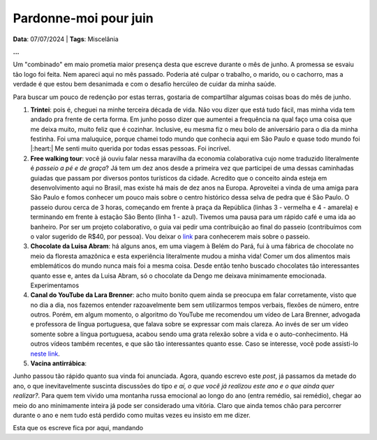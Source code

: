Pardonne-moi pour juin
======================

**Data**: 07/07/2024 | **Tags**: Miscelânia

**...**

Um "combinado" em maio prometia maior presença desta que escreve durante o mês de junho. A promessa
se esvaiu tão logo foi feita. Nem apareci aqui no mês passado. Poderia até culpar o trabalho, o marido,
ou o cachorro, mas a verdade é que estou bem desanimada e com o desafio hercúleo de cuidar da minha
saúde.

Para buscar um pouco de redenção por estas terras, gostaria de compartilhar algumas coisas boas do mês
de junho.

#. **Trintei**: pois é, cheguei na minhe terceira década de vida. Não vou dizer que está tudo fácil, mas
   minha vida tem andado pra frente de certa forma. Em junho posso dizer que aumentei a frequência na qual
   faço uma coisa que me deixa muito, muito feliz que é cozinhar. Inclusive, eu mesma fiz o meu bolo de
   aniversário para o dia da minha festinha. Foi uma maluquice, porque chamei todo mundo que conhecia aqui
   em São Paulo e quase todo mundo foi |:heart:| Me senti muito querida por todas essas pessoas. Foi incrível.

#. **Free walking tour**: você já ouviu falar nessa maravilha da economia colaborativa cujo nome traduzido
   literalmente é *passeio a pé e de graça*? Já tem um dez anos desde a primeira vez que participei de uma dessas
   caminhadas guiadas que passam por diversos pontos turísticos da cidade. Acredito que o conceito ainda esteja
   em desenvolvimento aqui no Brasil, mas existe há mais de dez anos na Europa. Aproveitei a vinda de uma amiga
   para São Paulo e fomos conhecer um pouco mais sobre o centro histórico dessa selva de pedra que é São Paulo.
   O passeio durou cerca de 3 horas, começando em frente à praça da República (linhas 3 - vermelha e 4 - amarela)
   e terminando em frente à estação São Bento (linha 1 - azul). Tivemos uma pausa para um rápido café e uma ida
   ao banheiro. Por ser um projeto colaborativo, o guia vai pedir uma contribuição ao final do passeio (contribuímos
   com o valor sugerido de R$40, por pessoa). Vou deixar o `link <https://www.saopaulofreewalkingtour.com/>`_ 
   para conhecerem mais sobre o passeio.

   .. raw:: html

      <blockquote class="instagram-media" data-instgrm-captioned data-instgrm-permalink="https://www.instagram.com/p/C8HQMU7OE7d/?utm_source=ig_embed&amp;utm_campaign=loading" data-instgrm-version="14" style=" background:#FFF; border:0; border-radius:3px; box-shadow:0 0 1px 0 rgba(0,0,0,0.5),0 1px 10px 0 rgba(0,0,0,0.15); margin: 1px; max-width:540px; min-width:326px; padding:0; width:99.375%; width:-webkit-calc(100% - 2px); width:calc(100% - 2px);"><div style="padding:16px;"> <a href="https://www.instagram.com/p/C8HQMU7OE7d/?utm_source=ig_embed&amp;utm_campaign=loading" style=" background:#FFFFFF; line-height:0; padding:0 0; text-align:center; text-decoration:none; width:100%;" target="_blank"> <div style=" display: flex; flex-direction: row; align-items: center;"> <div style="background-color: #F4F4F4; border-radius: 50%; flex-grow: 0; height: 40px; margin-right: 14px; width: 40px;"></div> <div style="display: flex; flex-direction: column; flex-grow: 1; justify-content: center;"> <div style=" background-color: #F4F4F4; border-radius: 4px; flex-grow: 0; height: 14px; margin-bottom: 6px; width: 100px;"></div> <div style=" background-color: #F4F4F4; border-radius: 4px; flex-grow: 0; height: 14px; width: 60px;"></div></div></div><div style="padding: 19% 0;"></div> <div style="display:block; height:50px; margin:0 auto 12px; width:50px;"><svg width="50px" height="50px" viewBox="0 0 60 60" version="1.1" xmlns="https://www.w3.org/2000/svg" xmlns:xlink="https://www.w3.org/1999/xlink"><g stroke="none" stroke-width="1" fill="none" fill-rule="evenodd"><g transform="translate(-511.000000, -20.000000)" fill="#000000"><g><path d="M556.869,30.41 C554.814,30.41 553.148,32.076 553.148,34.131 C553.148,36.186 554.814,37.852 556.869,37.852 C558.924,37.852 560.59,36.186 560.59,34.131 C560.59,32.076 558.924,30.41 556.869,30.41 M541,60.657 C535.114,60.657 530.342,55.887 530.342,50 C530.342,44.114 535.114,39.342 541,39.342 C546.887,39.342 551.658,44.114 551.658,50 C551.658,55.887 546.887,60.657 541,60.657 M541,33.886 C532.1,33.886 524.886,41.1 524.886,50 C524.886,58.899 532.1,66.113 541,66.113 C549.9,66.113 557.115,58.899 557.115,50 C557.115,41.1 549.9,33.886 541,33.886 M565.378,62.101 C565.244,65.022 564.756,66.606 564.346,67.663 C563.803,69.06 563.154,70.057 562.106,71.106 C561.058,72.155 560.06,72.803 558.662,73.347 C557.607,73.757 556.021,74.244 553.102,74.378 C549.944,74.521 548.997,74.552 541,74.552 C533.003,74.552 532.056,74.521 528.898,74.378 C525.979,74.244 524.393,73.757 523.338,73.347 C521.94,72.803 520.942,72.155 519.894,71.106 C518.846,70.057 518.197,69.06 517.654,67.663 C517.244,66.606 516.755,65.022 516.623,62.101 C516.479,58.943 516.448,57.996 516.448,50 C516.448,42.003 516.479,41.056 516.623,37.899 C516.755,34.978 517.244,33.391 517.654,32.338 C518.197,30.938 518.846,29.942 519.894,28.894 C520.942,27.846 521.94,27.196 523.338,26.654 C524.393,26.244 525.979,25.756 528.898,25.623 C532.057,25.479 533.004,25.448 541,25.448 C548.997,25.448 549.943,25.479 553.102,25.623 C556.021,25.756 557.607,26.244 558.662,26.654 C560.06,27.196 561.058,27.846 562.106,28.894 C563.154,29.942 563.803,30.938 564.346,32.338 C564.756,33.391 565.244,34.978 565.378,37.899 C565.522,41.056 565.552,42.003 565.552,50 C565.552,57.996 565.522,58.943 565.378,62.101 M570.82,37.631 C570.674,34.438 570.167,32.258 569.425,30.349 C568.659,28.377 567.633,26.702 565.965,25.035 C564.297,23.368 562.623,22.342 560.652,21.575 C558.743,20.834 556.562,20.326 553.369,20.18 C550.169,20.033 549.148,20 541,20 C532.853,20 531.831,20.033 528.631,20.18 C525.438,20.326 523.257,20.834 521.349,21.575 C519.376,22.342 517.703,23.368 516.035,25.035 C514.368,26.702 513.342,28.377 512.574,30.349 C511.834,32.258 511.326,34.438 511.181,37.631 C511.035,40.831 511,41.851 511,50 C511,58.147 511.035,59.17 511.181,62.369 C511.326,65.562 511.834,67.743 512.574,69.651 C513.342,71.625 514.368,73.296 516.035,74.965 C517.703,76.634 519.376,77.658 521.349,78.425 C523.257,79.167 525.438,79.673 528.631,79.82 C531.831,79.965 532.853,80.001 541,80.001 C549.148,80.001 550.169,79.965 553.369,79.82 C556.562,79.673 558.743,79.167 560.652,78.425 C562.623,77.658 564.297,76.634 565.965,74.965 C567.633,73.296 568.659,71.625 569.425,69.651 C570.167,67.743 570.674,65.562 570.82,62.369 C570.966,59.17 571,58.147 571,50 C571,41.851 570.966,40.831 570.82,37.631"></path></g></g></g></svg></div><div style="padding-top: 8px;"> <div style=" color:#3897f0; font-family:Arial,sans-serif; font-size:14px; font-style:normal; font-weight:550; line-height:18px;">Ver essa foto no Instagram</div></div><div style="padding: 12.5% 0;"></div> <div style="display: flex; flex-direction: row; margin-bottom: 14px; align-items: center;"><div> <div style="background-color: #F4F4F4; border-radius: 50%; height: 12.5px; width: 12.5px; transform: translateX(0px) translateY(7px);"></div> <div style="background-color: #F4F4F4; height: 12.5px; transform: rotate(-45deg) translateX(3px) translateY(1px); width: 12.5px; flex-grow: 0; margin-right: 14px; margin-left: 2px;"></div> <div style="background-color: #F4F4F4; border-radius: 50%; height: 12.5px; width: 12.5px; transform: translateX(9px) translateY(-18px);"></div></div><div style="margin-left: 8px;"> <div style=" background-color: #F4F4F4; border-radius: 50%; flex-grow: 0; height: 20px; width: 20px;"></div> <div style=" width: 0; height: 0; border-top: 2px solid transparent; border-left: 6px solid #f4f4f4; border-bottom: 2px solid transparent; transform: translateX(16px) translateY(-4px) rotate(30deg)"></div></div><div style="margin-left: auto;"> <div style=" width: 0px; border-top: 8px solid #F4F4F4; border-right: 8px solid transparent; transform: translateY(16px);"></div> <div style=" background-color: #F4F4F4; flex-grow: 0; height: 12px; width: 16px; transform: translateY(-4px);"></div> <div style=" width: 0; height: 0; border-top: 8px solid #F4F4F4; border-left: 8px solid transparent; transform: translateY(-4px) translateX(8px);"></div></div></div> <div style="display: flex; flex-direction: column; flex-grow: 1; justify-content: center; margin-bottom: 24px;"> <div style=" background-color: #F4F4F4; border-radius: 4px; flex-grow: 0; height: 14px; margin-bottom: 6px; width: 224px;"></div> <div style=" background-color: #F4F4F4; border-radius: 4px; flex-grow: 0; height: 14px; width: 144px;"></div></div></a><p style=" color:#c9c8cd; font-family:Arial,sans-serif; font-size:14px; line-height:17px; margin-bottom:0; margin-top:8px; overflow:hidden; padding:8px 0 7px; text-align:center; text-overflow:ellipsis; white-space:nowrap;"><a href="https://www.instagram.com/p/C8HQMU7OE7d/?utm_source=ig_embed&amp;utm_campaign=loading" style=" color:#c9c8cd; font-family:Arial,sans-serif; font-size:14px; font-style:normal; font-weight:normal; line-height:17px; text-decoration:none;" target="_blank">Uma publicação compartilhada por SP Free Walking Tour (@spfreewalkingtour)</a></p></div></blockquote> <script async src="//www.instagram.com/embed.js"></script>

#. **Chocolate da Luisa Abram**: há alguns anos, em uma viagem à Belém do Pará, fui à uma fábrica de 
   chocolate no meio da floresta amazônica e esta experiência literalmente mudou a minha vida! Comer um dos alimentos
   mais emblemáticos do mundo nunca mais foi a mesma coisa. Desde então tenho buscado chocolates tão interessantes
   quanto esse e, antes da Luisa Abram, só o chocolate da Dengo me deixava minimamente emocionada. Experimentamos


#. **Canal do YouTube da Lara Brenner**: acho muito bonito quem ainda se preocupa em falar corretamente, visto
   que no dia a dia, nos fazemos entender razoavelmente bem sem utilizarmos tempos verbais, flexões de número, 
   entre outros. Porém, em algum momento, o algoritmo do YouTube me recomendou um vídeo de Lara Brenner,
   advogada e professora de língua portuguesa, que falava sobre se expressar com mais clareza. Ao invés de ser
   um vídeo somente sobre a língua portuguesa, acabou sendo uma grata relexão sobre a vida e o auto-conhecimento.
   Há outros vídeos também recentes, e que são tão interessantes quanto esse. Caso se interesse, você pode
   assisti-lo `neste link <https://youtu.be/QuXF8AKV-40?si=SAaK8Fl9X9sCYg8F>`_.

#. **Vacina antirrábica**: 

Junho passou tão rápido quanto sua vinda foi anunciada. Agora, quando escrevo este *post*, já passamos da metade
do ano, o que inevitavelmente suscinta discussões do tipo *e aí, o que você já realizou este ano e o que ainda
quer realizar?*. Para quem tem vivido uma montanha russa emocional ao longo do ano (entra remédio, sai remédio),
chegar ao meio do ano minimamente inteira já pode ser considerado uma vitória. Claro que ainda temos chão para
percorrer durante o ano e nem tudo está perdido como muitas vezes eu insisto em me dizer.

Esta que os escreve fica por aqui, mandando 